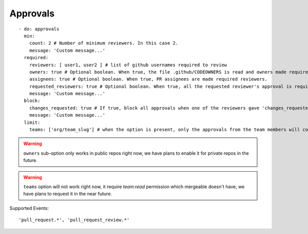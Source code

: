 Approvals
^^^^^^^^^^

::

    - do: approvals
      min:
        count: 2 # Number of minimum reviewers. In this case 2.
        message: 'Custom message...'
      required:
        reviewers: [ user1, user2 ] # list of github usernames required to review
        owners: true # Optional boolean. When true, the file .github/CODEOWNERS is read and owners made required reviewers
        assignees: true # Optional boolean. When true, PR assignees are made required reviewers.
        requested_reviewers: true # Optional boolean. When true, all the requested reviewer's approval is required
        message: 'Custom message...'
      block:
        changes_requested: true # If true, block all approvals when one of the reviewers gave 'changes_requested' review
        message: 'Custom message...'
      limit:
        teams: ['org/team_slug'] # when the option is present, only the approvals from the team members will count

.. warning::
    ``owners`` sub-option only works in public repos right now, we have plans to enable it for private repos in the future.

.. warning::
    ``teams`` option will not work right now, it require `team:read` permission which mergeable doesn't have, we have plans to request it in the near future.

Supported Events:
::

    'pull_request.*', 'pull_request_review.*'
